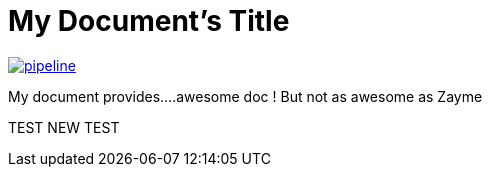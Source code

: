 = My Document's Title



image:https://gitlab.com/nqb1/hello-doc-ng/badges/master/pipeline.svg[link="https://gitlab.com/nqb1/hello-doc-ng/commits/master",title="pipeline status"]

My document provides....awesome doc ! But not as awesome as Zayme


TEST
NEW TEST
